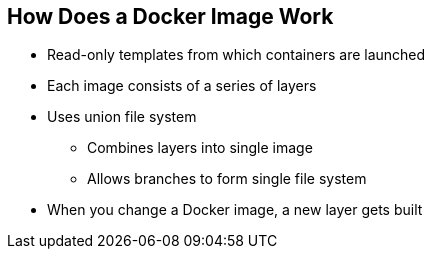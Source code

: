 == How Does a Docker Image Work
:noaudio:


* Read-only templates from which containers are launched
* Each image consists of a series of layers
* Uses union file system
** Combines layers into single image
** Allows branches to form single file system
* When you change a Docker image, a new layer gets built

ifdef::showscript[]

=== Transcript

Docker images are read-only templates from which Docker containers are launched.
Each image consists of a series of layers.
Docker makes use of union file systems to combine these layers into a single
image.

Union file systems also allow files and directories of separate file systems,
known as branches, to be transparently overlaid to form a single coherent file
system.

When you change a Docker image,for example: when you update an application to a
new version, a new layer gets built. You do not need to distribute a whole new
image, just the update.


endif::showscript[]



